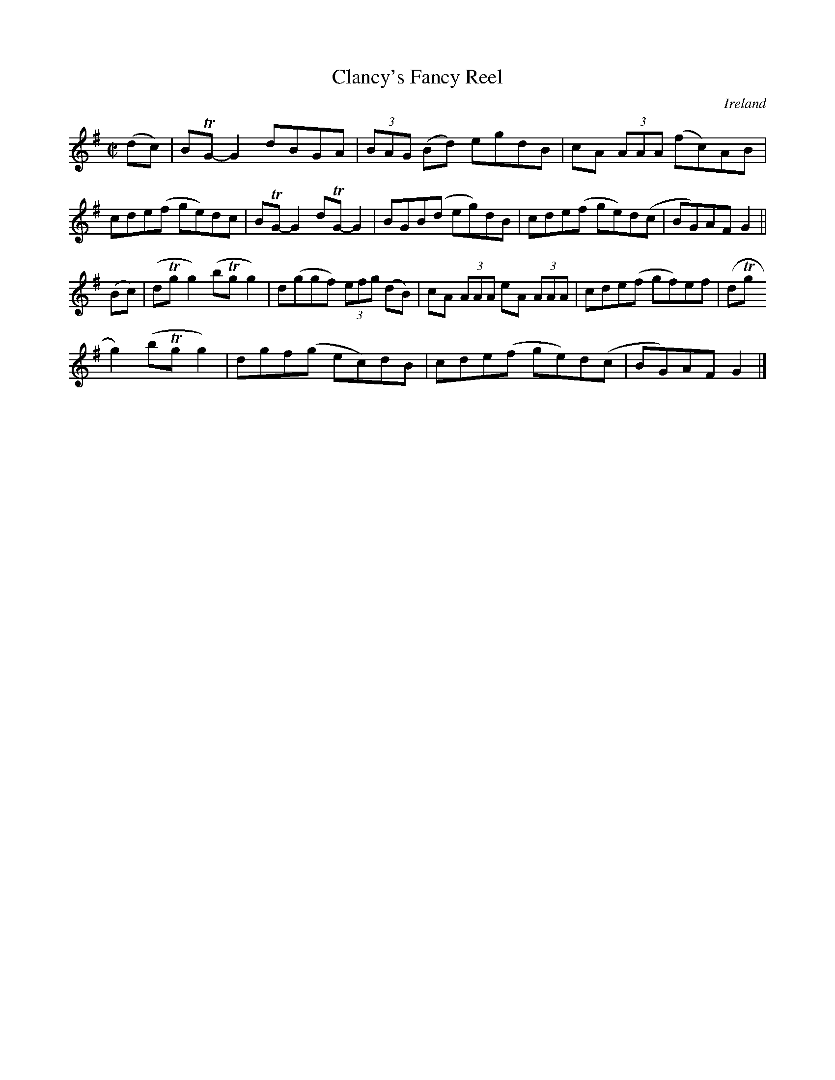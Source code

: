 X:800
T:Clancy's Fancy Reel
N:anon.
O:Ireland
B:Francis O'Neill: "The Dance Music of Ireland" (1907) no. 801
R:Reel
Z:Transcribed by Frank Nordberg - http://www.musicaviva.com
N:Music Aviva - The Internet center for free sheet music downloads
M:C|
L:1/8
K:G
(dc)|BTG-G2 dBGA|(3BAG (Bd) egdB|cA (3AAA (fc)AB|cde(f ge)dc|BTG-G2 dTG-G2|BGB(d eg)dB|cde(f ge)d(c|BG)AF G2||
(Bc)|(dTgg2) (bTgg2)|d(ggf) (3efg (dB)|cA (3AAA eA (3AAA|cde(f gf)ef|(dTg
g2) (bTgg2)|dgf(g ec)dB|cde(f ge)d(c|BG)AFG2|]
